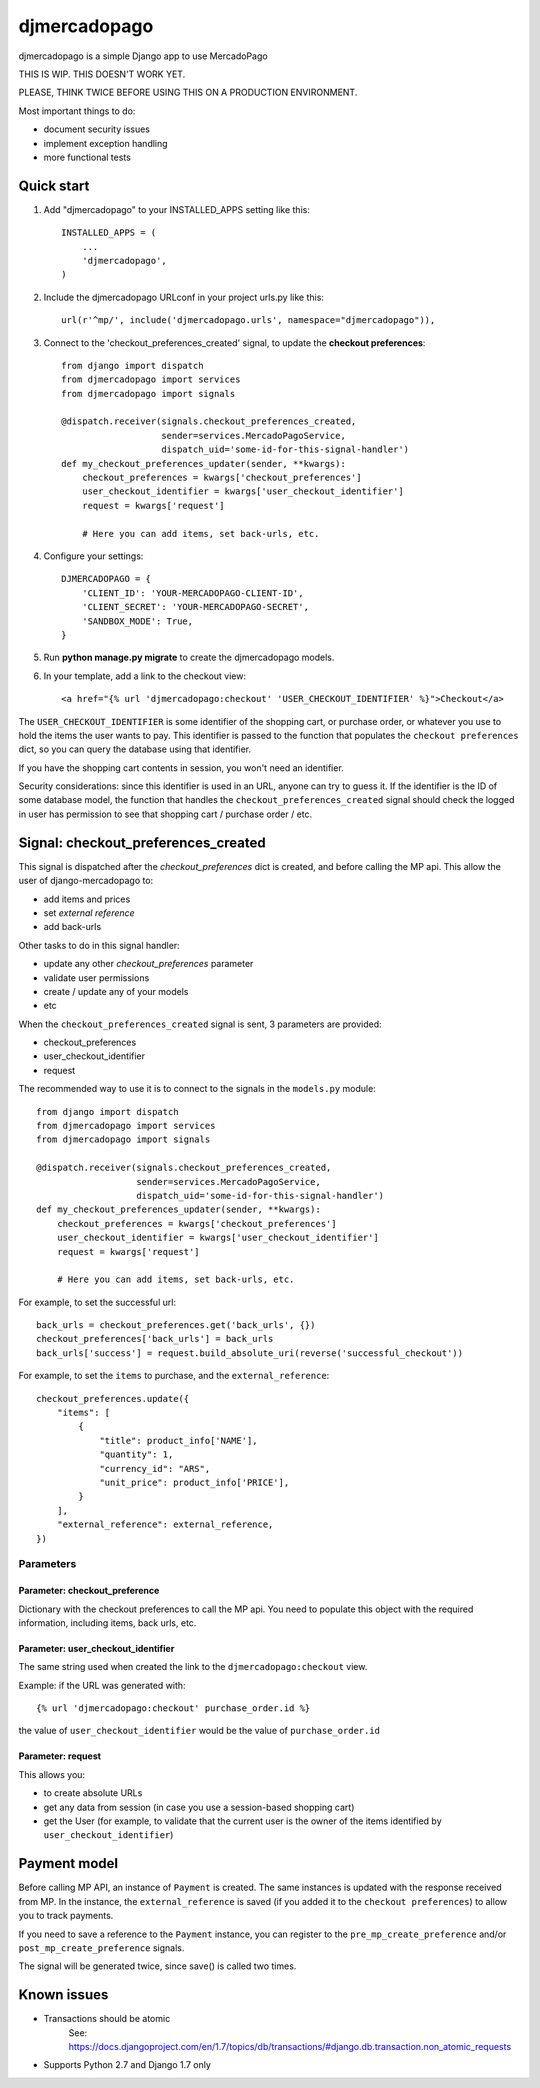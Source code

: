 =============
djmercadopago
=============

djmercadopago is a simple Django app to use MercadoPago

THIS IS WIP. THIS DOESN'T WORK YET.

PLEASE, THINK TWICE BEFORE USING THIS ON A PRODUCTION ENVIRONMENT.

Most important things to do:

* document security issues
* implement exception handling
* more functional tests

Quick start
-----------

1. Add "djmercadopago" to your INSTALLED_APPS setting like this::

    INSTALLED_APPS = (
        ...
        'djmercadopago',
    )

2. Include the djmercadopago URLconf in your project urls.py like this::

    url(r'^mp/', include('djmercadopago.urls', namespace="djmercadopago")),

3. Connect to the 'checkout_preferences_created' signal, to update the **checkout preferences**::

    from django import dispatch
    from djmercadopago import services
    from djmercadopago import signals

    @dispatch.receiver(signals.checkout_preferences_created,
                       sender=services.MercadoPagoService,
                       dispatch_uid='some-id-for-this-signal-handler')
    def my_checkout_preferences_updater(sender, **kwargs):
        checkout_preferences = kwargs['checkout_preferences']
        user_checkout_identifier = kwargs['user_checkout_identifier']
        request = kwargs['request']

        # Here you can add items, set back-urls, etc.

4. Configure your settings::

    DJMERCADOPAGO = {
        'CLIENT_ID': 'YOUR-MERCADOPAGO-CLIENT-ID',
        'CLIENT_SECRET': 'YOUR-MERCADOPAGO-SECRET',
        'SANDBOX_MODE': True,
    }

5. Run **python manage.py migrate** to create the djmercadopago models.

6. In your template, add a link to the checkout view::

    <a href="{% url 'djmercadopago:checkout' 'USER_CHECKOUT_IDENTIFIER' %}">Checkout</a>


The ``USER_CHECKOUT_IDENTIFIER`` is some identifier of the shopping cart, or purchase order, or whatever you
use to hold the items the user wants to pay. This identifier is passed to the function that populates
the ``checkout preferences`` dict, so you can query the database using that identifier.

If you have the shopping cart contents in session, you won't need an identifier.

Security considerations: since this identifier is used in an URL, anyone can try to guess it. If the identifier
is the ID of some database model, the function that handles the ``checkout_preferences_created``
signal should check the logged in user has permission to see that shopping cart / purchase order / etc.

Signal: checkout_preferences_created
------------------------------------

This signal is dispatched after the `checkout_preferences` dict is created, and before calling
the MP api. This allow the user of django-mercadopago to:

* add items and prices
* set `external reference`
* add back-urls

Other tasks to do in this signal handler:

* update any other `checkout_preferences` parameter
* validate user permissions
* create / update any of your models
* etc


When the ``checkout_preferences_created`` signal is sent, 3 parameters are provided:

* checkout_preferences
* user_checkout_identifier
* request

The recommended way to use it is to connect to the signals in the ``models.py`` module::

    from django import dispatch
    from djmercadopago import services
    from djmercadopago import signals

    @dispatch.receiver(signals.checkout_preferences_created,
                       sender=services.MercadoPagoService,
                       dispatch_uid='some-id-for-this-signal-handler')
    def my_checkout_preferences_updater(sender, **kwargs):
        checkout_preferences = kwargs['checkout_preferences']
        user_checkout_identifier = kwargs['user_checkout_identifier']
        request = kwargs['request']

        # Here you can add items, set back-urls, etc.

For example, to set the successful url::

    back_urls = checkout_preferences.get('back_urls', {})
    checkout_preferences['back_urls'] = back_urls
    back_urls['success'] = request.build_absolute_uri(reverse('successful_checkout'))

For example, to set the ``items`` to purchase, and the ``external_reference``::

    checkout_preferences.update({
        "items": [
            {
                "title": product_info['NAME'],
                "quantity": 1,
                "currency_id": "ARS",
                "unit_price": product_info['PRICE'],
            }
        ],
        "external_reference": external_reference,
    })


Parameters
==========

Parameter: checkout_preference
******************************

Dictionary with the checkout preferences to call the MP api.
You need to populate this object with the required information,
including items, back urls, etc.

Parameter: user_checkout_identifier
***********************************

The same string used when created the link to the ``djmercadopago:checkout`` view.

Example: if the URL was generated with::

   {% url 'djmercadopago:checkout' purchase_order.id %}

the value of ``user_checkout_identifier`` would be the value of ``purchase_order.id``

Parameter: request
******************

This allows you:

* to create absolute URLs
* get any data from session (in case you use a session-based shopping cart)
* get the User (for example, to validate that the current user is the owner of the
  items identified by ``user_checkout_identifier``)


Payment model
-------------

Before calling MP API, an instance of ``Payment`` is created. The same instances is
updated with the response received from MP. In the instance, the ``external_reference``
is saved (if you added it to the ``checkout preferences``) to allow you to track payments.

If you need to save a reference to the ``Payment`` instance, you can register
to the ``pre_mp_create_preference`` and/or ``post_mp_create_preference`` signals.

The signal will be generated twice, since save() is called two times.


Known issues
------------

* Transactions should be atomic
    See: https://docs.djangoproject.com/en/1.7/topics/db/transactions/#django.db.transaction.non_atomic_requests
* Supports Python 2.7 and Django 1.7 only
